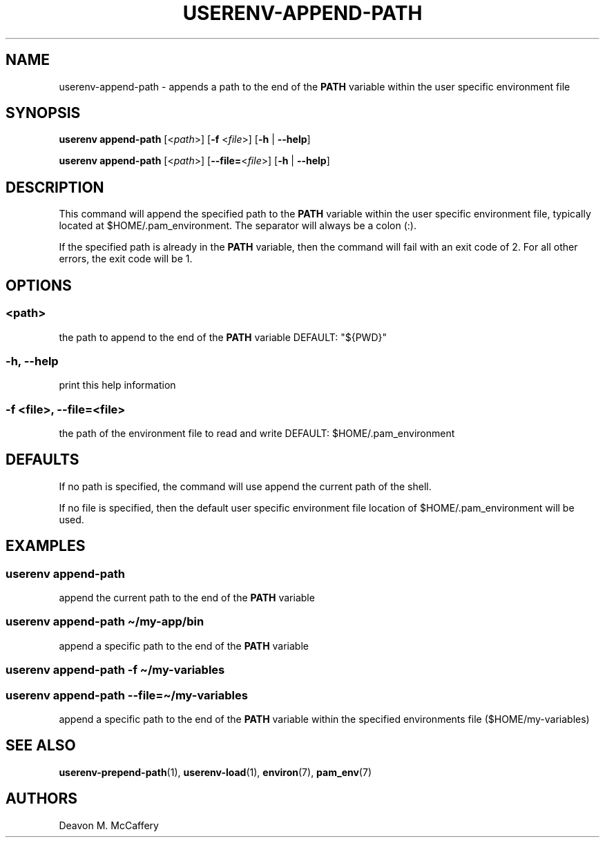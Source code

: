 .TH "USERENV-APPEND-PATH" "1" "January 2, 2022" "Numonic v1.0.0" "Numonic Manual"
.nh \" Turn off hyphenation by default.
.SH NAME
.PP
userenv-append-path - appends a path to the end of the \f[B]PATH\f[R] variable within the user specific environment file
.SH SYNOPSIS
.PP
\f[B]userenv append-path\f[R] [<\f[I]path\f[R]>] [\f[B]-f\f[R] <\f[I]file\f[R]>] [\f[B]-h\f[R] | \f[B]--help\f[R]]
.PP
\f[B]userenv append-path\f[R] [<\f[I]path\f[R]>] [\f[B]--file=\f[R]<\f[I]file\f[R]>] [\f[B]-h\f[R] | \f[B]--help\f[R]]
.SH DESCRIPTION
.PP
This command will append the specified path to the \f[B]PATH\f[R] variable within the user specific environment file,
typically located at $HOME/.pam_environment.
The separator will always be a colon (:).
.PP
If the specified path is already in the \f[B]PATH\f[R] variable, then the command will fail with an exit code of 2.
For all other errors, the exit code will be 1.
.SH OPTIONS
.SS <path>
.PP
the path to append to the end of the \f[B]PATH\f[R] variable DEFAULT: \[dq]${PWD}\[dq]
.SS -h, --help
.PP
print this help information
.SS -f <file>, --file=<file>
.PP
the path of the environment file to read and write DEFAULT: $HOME/.pam_environment
.SH DEFAULTS
.PP
If no path is specified, the command will use append the current path of the shell.
.PP
If no file is specified, then the default user specific environment file location of $HOME/.pam_environment will be
used.
.SH EXAMPLES
.SS userenv append-path
.PP
append the current path to the end of the \f[B]PATH\f[R] variable
.SS userenv append-path \[ti]/my-app/bin
.PP
append a specific path to the end of the \f[B]PATH\f[R] variable
.SS userenv append-path -f \[ti]/my-variables
.SS userenv append-path --file=\[ti]/my-variables
.PP
append a specific path to the end of the \f[B]PATH\f[R] variable within the specified environments file
($HOME/my-variables)
.SH SEE ALSO
.PP
\f[B]userenv-prepend-path\f[R](1), \f[B]userenv-load\f[R](1), \f[B]environ\f[R](7), \f[B]pam_env\f[R](7)
.SH AUTHORS
Deavon M. McCaffery
